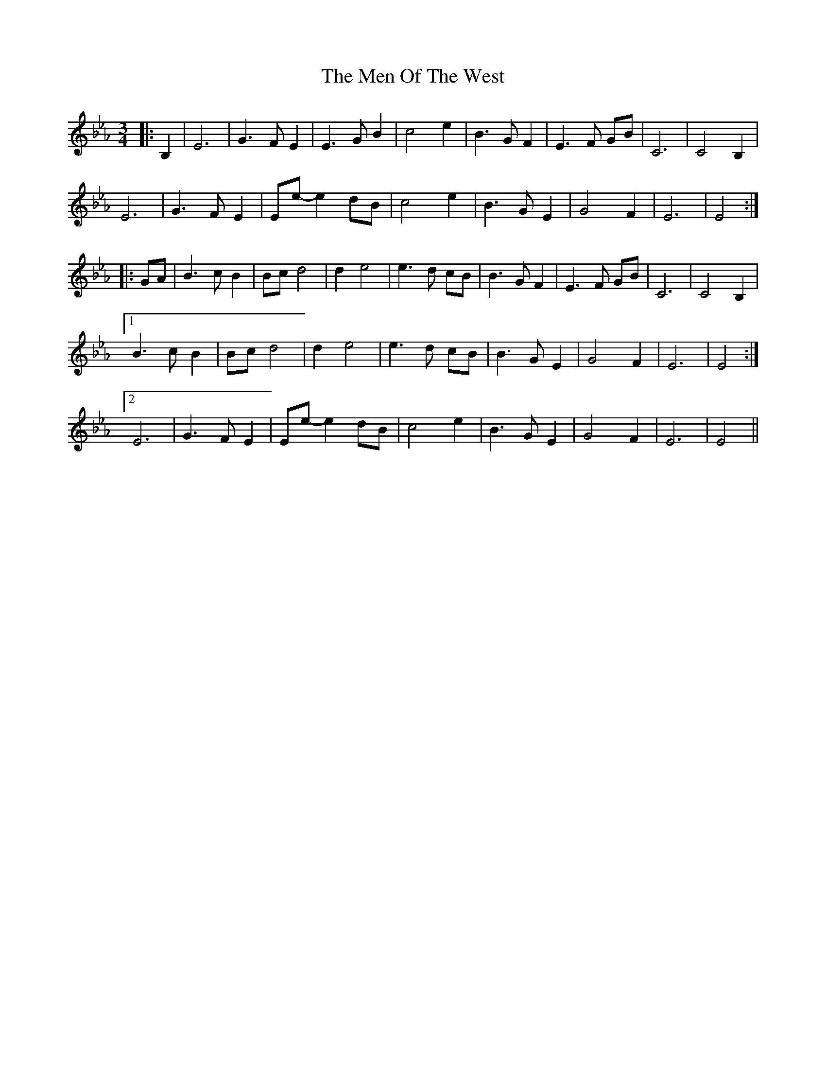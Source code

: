 X: 26330
T: Men Of The West, The
R: waltz
M: 3/4
K: Gmajor
K: EbMaj
|:B,2|E6|G3 F E2|E3 G B2|c4 e2|B3 G F2|E3 F GB|C6|C4 B,2|
E6|G3 F E2|Ee- e2 dB|c4 e2|B3 G E2|G4 F2|E6|E4:|
|:GA|B3 c B2|Bc d4|d2 e4|e3 d cB|B3 G F2|E3 F GB|C6|C4 B,2|
[1 B3 c B2|Bc d4|d2 e4|e3 d cB|B3 G E2|G4 F2|E6|E4:|
[2 E6|G3 F E2|Ee- e2 dB|c4 e2|B3 G E2|G4 F2|E6|E4||

